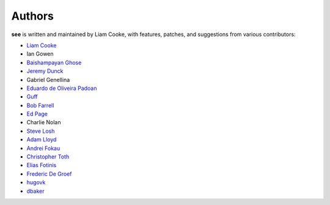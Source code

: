 Authors
=======

**see** is written and maintained by Liam Cooke, with features, patches, and
suggestions from various contributors:

- `Liam Cooke <https://github.com/araile>`__
- Ian Gowen
- `Baishampayan Ghose <http://github.com/ghoseb>`__
- `Jeremy Dunck <http://github.com/jdunck>`__
- Gabriel Genellina
- `Eduardo de Oliveira Padoan <http://github.com/edcrypt>`__
- `Guff <http://github.com/Guff>`__
- `Bob Farrell <http://github.com/bobf>`__
- `Ed Page <http://github.com/epage>`__
- Charlie Nolan
- `Steve Losh <https://github.com/sjl>`__
- `Adam Lloyd <https://github.com/alloy-d>`__
- `Andrei Fokau <https://github.com/andreif>`__
- `Christopher Toth <https://github.com/ctoth>`__
- `Elias Fotinis <https://github.com/efotinis>`__
- `Frederic De Groef <https://github.com/sevas>`__
- `hugovk <https://github.com/hugovk>`__
- `dbaker <https://github.com/d-baker>`__
